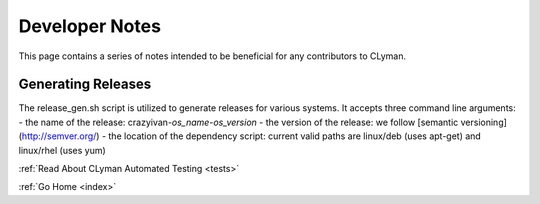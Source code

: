 .. devnotes:

Developer Notes
===============

This page contains a series of notes intended to be beneficial for any contributors to CLyman.

Generating Releases
-------------------

The release_gen.sh script is utilized to generate releases for various systems.
It accepts three command line arguments:
- the name of the release: crazyivan-*os_name*-*os_version*
- the version of the release: we follow [semantic versioning](http://semver.org/)
- the location of the dependency script: current valid paths are linux/deb (uses apt-get) and linux/rhel (uses yum)

:ref:`Read About CLyman Automated Testing <tests>`

:ref:`Go Home <index>`
